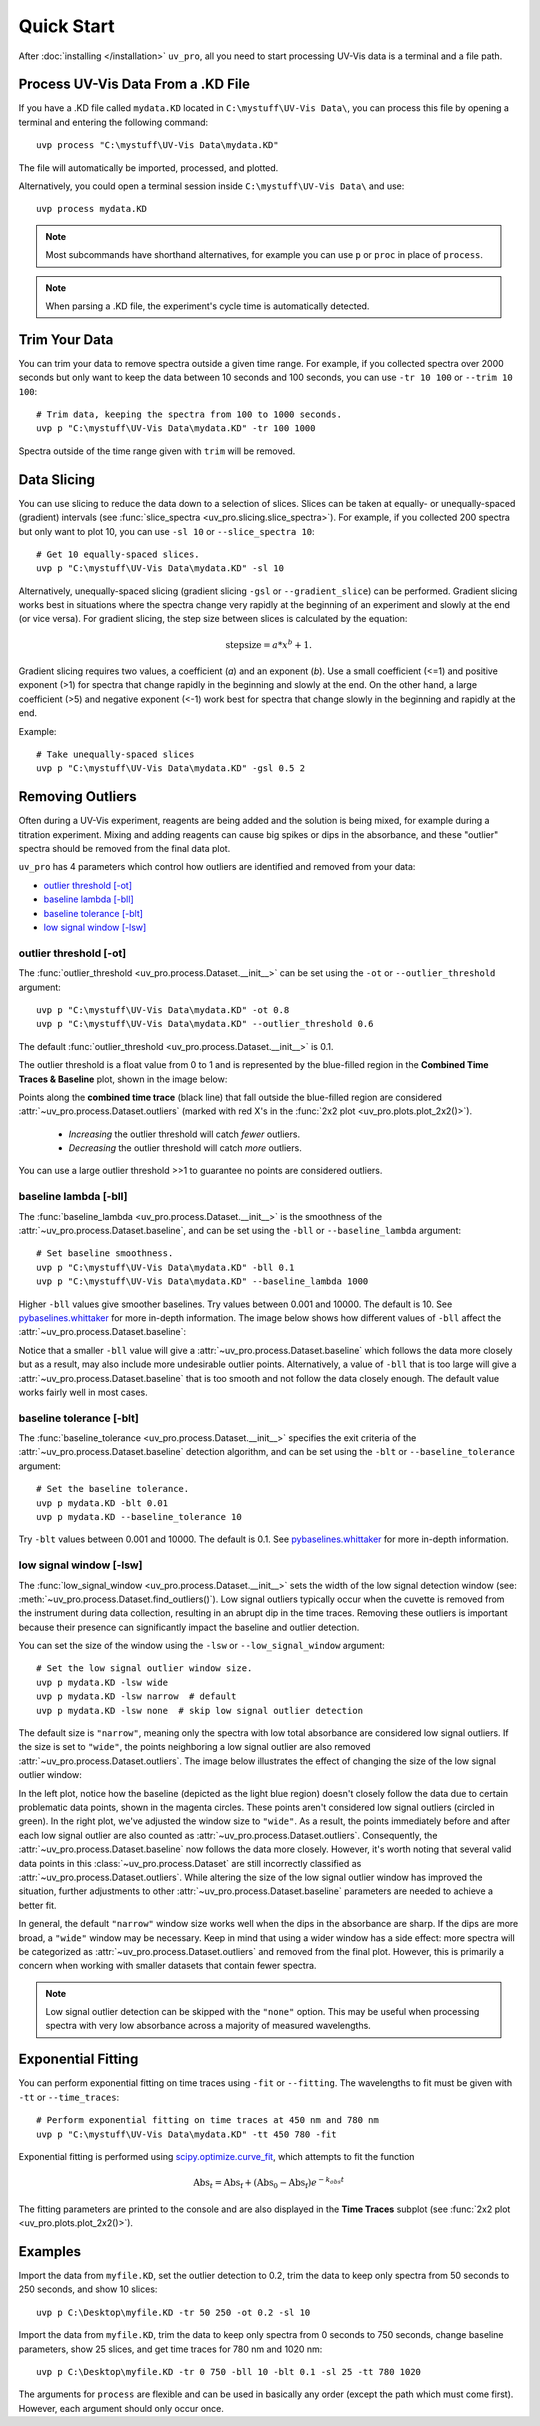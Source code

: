Quick Start
===========

After :doc:`installing </installation>` ``uv_pro``, all you need to start 
processing UV-Vis data is a terminal and a file path.


Process UV-Vis Data From a .KD File
-----------------------------------
If you have a .KD file called ``mydata.KD`` located in ``C:\mystuff\UV-Vis Data\``,
you can process this file by opening a terminal and entering the following command::

    uvp process "C:\mystuff\UV-Vis Data\mydata.KD"

The file will automatically be imported, processed, and plotted.

Alternatively, you could open a terminal session inside ``C:\mystuff\UV-Vis Data\`` and use::

    uvp process mydata.KD

.. Note::
    Most subcommands have shorthand alternatives, for example you can use ``p`` or ``proc`` in place
    of ``process``.

.. Note::
    When parsing a .KD file, the experiment's cycle time is automatically detected.

Trim Your Data
--------------
You can trim your data to remove spectra outside a given time range. For example, if you collected
spectra over 2000 seconds but only want to keep the data between 10 seconds and 100 seconds,
you can use ``-tr 10 100`` or ``--trim 10 100``::

    # Trim data, keeping the spectra from 100 to 1000 seconds.
    uvp p "C:\mystuff\UV-Vis Data\mydata.KD" -tr 100 1000

Spectra outside of the time range given with ``trim`` will be removed.

Data Slicing
------------
You can use slicing to reduce the data down to a selection of slices. Slices can be taken at equally- or
unequally-spaced (gradient) intervals (see :func:`slice_spectra <uv_pro.slicing.slice_spectra>`).
For example, if you collected 200 spectra but only want to plot 10, you can use ``-sl 10`` or
``--slice_spectra 10``::

    # Get 10 equally-spaced slices.
    uvp p "C:\mystuff\UV-Vis Data\mydata.KD" -sl 10


Alternatively, unequally-spaced slicing (gradient slicing ``-gsl`` or ``--gradient_slice``) can be performed.
Gradient slicing works best in situations where the spectra change very rapidly at the beginning of an
experiment and slowly at the end (or vice versa). For gradient slicing, the step size between slices
is calculated by the equation:

.. math::
    \mathrm{step size} = a * x^b + 1.

Gradient slicing requires two values, a coefficient (*a*) and an exponent (*b*). Use a small coefficient
(<=1) and positive exponent (>1) for spectra that change rapidly in the beginning and slowly at the end.
On the other hand, a large coefficient (>5) and negative exponent (<-1) work best for spectra that change
slowly in the beginning and rapidly at the end.

Example::

    # Take unequally-spaced slices
    uvp p "C:\mystuff\UV-Vis Data\mydata.KD" -gsl 0.5 2


Removing Outliers
-----------------
Often during a UV-Vis experiment, reagents are being added and the solution is being mixed,
for example during a titration experiment. Mixing and adding reagents can cause big spikes or dips
in the absorbance, and these "outlier" spectra should be removed from the final data plot.

``uv_pro`` has 4 parameters which control how outliers are identified and removed from your data:

- `outlier threshold [-ot]`_
- `baseline lambda [-bll]`_
- `baseline tolerance [-blt]`_
- `low signal window [-lsw]`_


outlier threshold [-ot]
```````````````````````
The :func:`outlier_threshold <uv_pro.process.Dataset.__init__>` can be set using the ``-ot`` or
``--outlier_threshold`` argument::

    uvp p "C:\mystuff\UV-Vis Data\mydata.KD" -ot 0.8
    uvp p "C:\mystuff\UV-Vis Data\mydata.KD" --outlier_threshold 0.6

The default :func:`outlier_threshold <uv_pro.process.Dataset.__init__>` is 0.1.

The outlier threshold is a float value from 0 to 1 and is represented by the blue-filled region in the
**Combined Time Traces & Baseline** plot, shown in the image below: 

.. image:: test_data_ot_comparison.png

Points along the **combined time trace** (black line) that fall outside the blue-filled region are
considered :attr:`~uv_pro.process.Dataset.outliers` (marked with red X's in the
:func:`2x2 plot <uv_pro.plots.plot_2x2()>`).

    - *Increasing* the outlier threshold will catch *fewer* outliers.
    - *Decreasing* the outlier threshold will catch *more* outliers.

You can use a large outlier threshold >>1 to guarantee no points are considered outliers.

baseline lambda [-bll]
``````````````````````
The :func:`baseline_lambda <uv_pro.process.Dataset.__init__>` is the smoothness of the
:attr:`~uv_pro.process.Dataset.baseline`, and can be set using the ``-bll`` or ``--baseline_lambda``
argument::

    # Set baseline smoothness.
    uvp p "C:\mystuff\UV-Vis Data\mydata.KD" -bll 0.1
    uvp p "C:\mystuff\UV-Vis Data\mydata.KD" --baseline_lambda 1000

Higher ``-bll`` values give smoother baselines. Try values between 0.001 and 10000. The default is 10.
See pybaselines.whittaker_ for more in-depth information. The image below shows how different values
of ``-bll`` affect the :attr:`~uv_pro.process.Dataset.baseline`:

.. image:: B3_lam_comparison.png

Notice that a smaller ``-bll`` value will give a :attr:`~uv_pro.process.Dataset.baseline` which follows
the data more closely but as a result, may also include more undesirable outlier points. Alternatively,
a value of ``-bll`` that is too large will give a :attr:`~uv_pro.process.Dataset.baseline` that is too
smooth and not follow the data closely enough. The default value works fairly well in most cases.


baseline tolerance [-blt]
`````````````````````````
The :func:`baseline_tolerance <uv_pro.process.Dataset.__init__>` specifies the exit criteria of the
:attr:`~uv_pro.process.Dataset.baseline` detection algorithm, and can be set using the ``-blt`` or
``--baseline_tolerance`` argument::

    # Set the baseline tolerance.
    uvp p mydata.KD -blt 0.01
    uvp p mydata.KD --baseline_tolerance 10

Try ``-blt`` values between 0.001 and 10000. The default is 0.1. See pybaselines.whittaker_ for
more in-depth information.


low signal window [-lsw]
````````````````````````
The :func:`low_signal_window <uv_pro.process.Dataset.__init__>` sets the width of the low signal detection
window (see: :meth:`~uv_pro.process.Dataset.find_outliers()`). Low signal outliers typically occur when the
cuvette is removed from the instrument during data collection, resulting in an abrupt dip in the time traces.
Removing these outliers is important because their presence can significantly impact the baseline and outlier detection.

You can set the size of the window using the ``-lsw`` or ``--low_signal_window`` argument::

    # Set the low signal outlier window size.
    uvp p mydata.KD -lsw wide
    uvp p mydata.KD -lsw narrow  # default
    uvp p mydata.KD -lsw none  # skip low signal outlier detection

The default size is ``"narrow"``, meaning only the spectra with low total absorbance are considered
low signal outliers. If the size is set to ``"wide"``, the points neighboring a low signal
outlier are also removed :attr:`~uv_pro.process.Dataset.outliers`. The image below illustrates
the effect of changing the size of the low signal outlier window:

.. image:: C2_lsw_comparison.png

In the left plot, notice how the baseline (depicted as the light blue region) doesn't closely follow
the data due to certain problematic data points, shown in the magenta circles. These points aren't considered
low signal outliers (circled in green). In the right plot, we've adjusted the window size to ``"wide"``.
As a result, the points immediately before and after each low signal outlier are also counted as
:attr:`~uv_pro.process.Dataset.outliers`. Consequently, the :attr:`~uv_pro.process.Dataset.baseline` now follows
the data more closely. However, it's worth noting that several valid data points in this
:class:`~uv_pro.process.Dataset` are still incorrectly classified as
:attr:`~uv_pro.process.Dataset.outliers`. While altering the size of the low signal outlier window has improved
the situation, further adjustments to other :attr:`~uv_pro.process.Dataset.baseline` parameters are needed to
achieve a better fit.

In general, the default ``"narrow"`` window size works well when the dips in the absorbance are sharp. If the
dips are more broad, a ``"wide"`` window may be necessary. Keep in mind that using a wider window has a side effect:
more spectra will be categorized as  :attr:`~uv_pro.process.Dataset.outliers` and removed from
the final plot. However, this is primarily a concern when working with smaller datasets that contain fewer spectra.

.. Note::
    Low signal outlier detection can be skipped with the ``"none"`` option. This may be useful when processing spectra
    with very low absorbance across a majority of measured wavelengths.


Exponential Fitting
-------------------
You can perform exponential fitting on time traces using ``-fit`` or ``--fitting``. The wavelengths to fit must be
given with ``-tt`` or ``--time_traces``::

    # Perform exponential fitting on time traces at 450 nm and 780 nm
    uvp p "C:\mystuff\UV-Vis Data\mydata.KD" -tt 450 780 -fit

Exponential fitting is performed using scipy.optimize.curve_fit_, which attempts to fit the function

.. math::
    \mathrm{Abs}_t = \mathrm{Abs_f} + (\mathrm{Abs_0} - \mathrm{Abs_f})e^{-k_{obs}t}

The fitting parameters are printed to the console and are also displayed in the **Time Traces** subplot
(see :func:`2x2 plot <uv_pro.plots.plot_2x2()>`).

Examples
--------
Import the data from ``myfile.KD``, set the outlier detection to 0.2, trim the data to keep only spectra
from 50 seconds to 250 seconds, and show 10 slices::

    uvp p C:\Desktop\myfile.KD -tr 50 250 -ot 0.2 -sl 10

Import the data from ``myfile.KD``, trim the data to keep only spectra from 0 seconds to 750 seconds, change baseline
parameters, show 25 slices, and get time traces for 780 nm and 1020 nm::

    uvp p C:\Desktop\myfile.KD -tr 0 750 -bll 10 -blt 0.1 -sl 25 -tt 780 1020

The arguments for ``process`` are flexible and can be used in basically any order (except the path which must come first). However, each argument
should only occur once.

.. _pybaselines.whittaker: https://pybaselines.readthedocs.io/en/latest/algorithms/whittaker.html
.. _scipy.optimize.curve_fit: https://docs.scipy.org/doc/scipy/reference/generated/scipy.optimize.curve_fit.html